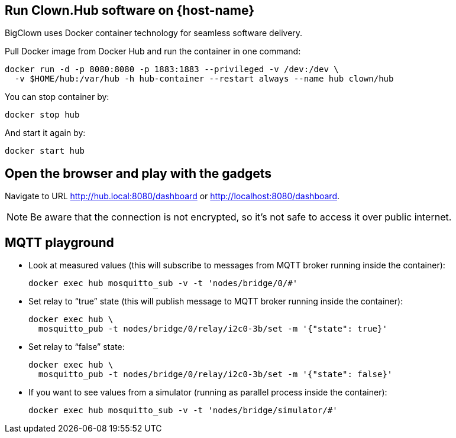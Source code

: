 :host-hub-path: $HOME/hub
:image-name: clown/hub
ifdef::host-rpi[]
:host-hub-path: /var/hub
:image-name: clown/rpi-hub
endif::[]


== Run Clown.Hub software on {host-name}

BigClown uses Docker container technology for seamless software delivery.

Pull Docker image from Docker Hub and run the container in one command:

[source, subs="attributes"]
----
docker run -d -p 8080:8080 -p 1883:1883 --privileged -v /dev:/dev \
  -v {host-hub-path}:/var/hub -h hub-container --restart always --name hub {image-name}
----

You can stop container by:

    docker stop hub

And start it again by:

    docker start hub


== Open the browser and play with the gadgets

Navigate to URL http://hub.local:8080/dashboard or http://localhost:8080/dashboard.

NOTE: Be aware that the connection is not encrypted, so it’s not safe to access it over public internet.


== MQTT playground

* Look at measured values (this will subscribe to messages from MQTT broker running inside the container):
[source]
docker exec hub mosquitto_sub -v -t 'nodes/bridge/0/#'

* Set relay to “true” state (this will publish message to MQTT broker running inside the container):
[source]
docker exec hub \
  mosquitto_pub -t nodes/bridge/0/relay/i2c0-3b/set -m '{"state": true}'

* Set relay to “false” state:
[source]
docker exec hub \
  mosquitto_pub -t nodes/bridge/0/relay/i2c0-3b/set -m '{"state": false}'

* If you want to see values from a simulator (running as parallel process inside the container):
[source]
docker exec hub mosquitto_sub -v -t 'nodes/bridge/simulator/#'
